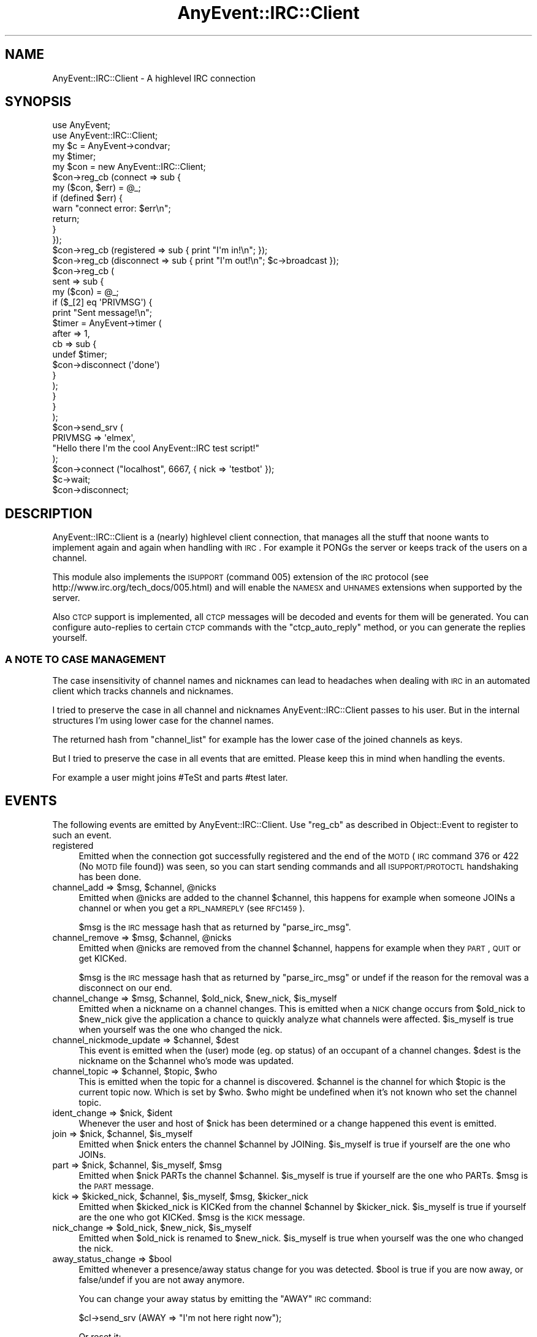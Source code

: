 .\" Automatically generated by Pod::Man 2.23 (Pod::Simple 3.14)
.\"
.\" Standard preamble:
.\" ========================================================================
.de Sp \" Vertical space (when we can't use .PP)
.if t .sp .5v
.if n .sp
..
.de Vb \" Begin verbatim text
.ft CW
.nf
.ne \\$1
..
.de Ve \" End verbatim text
.ft R
.fi
..
.\" Set up some character translations and predefined strings.  \*(-- will
.\" give an unbreakable dash, \*(PI will give pi, \*(L" will give a left
.\" double quote, and \*(R" will give a right double quote.  \*(C+ will
.\" give a nicer C++.  Capital omega is used to do unbreakable dashes and
.\" therefore won't be available.  \*(C` and \*(C' expand to `' in nroff,
.\" nothing in troff, for use with C<>.
.tr \(*W-
.ds C+ C\v'-.1v'\h'-1p'\s-2+\h'-1p'+\s0\v'.1v'\h'-1p'
.ie n \{\
.    ds -- \(*W-
.    ds PI pi
.    if (\n(.H=4u)&(1m=24u) .ds -- \(*W\h'-12u'\(*W\h'-12u'-\" diablo 10 pitch
.    if (\n(.H=4u)&(1m=20u) .ds -- \(*W\h'-12u'\(*W\h'-8u'-\"  diablo 12 pitch
.    ds L" ""
.    ds R" ""
.    ds C` ""
.    ds C' ""
'br\}
.el\{\
.    ds -- \|\(em\|
.    ds PI \(*p
.    ds L" ``
.    ds R" ''
'br\}
.\"
.\" Escape single quotes in literal strings from groff's Unicode transform.
.ie \n(.g .ds Aq \(aq
.el       .ds Aq '
.\"
.\" If the F register is turned on, we'll generate index entries on stderr for
.\" titles (.TH), headers (.SH), subsections (.SS), items (.Ip), and index
.\" entries marked with X<> in POD.  Of course, you'll have to process the
.\" output yourself in some meaningful fashion.
.ie \nF \{\
.    de IX
.    tm Index:\\$1\t\\n%\t"\\$2"
..
.    nr % 0
.    rr F
.\}
.el \{\
.    de IX
..
.\}
.\"
.\" Accent mark definitions (@(#)ms.acc 1.5 88/02/08 SMI; from UCB 4.2).
.\" Fear.  Run.  Save yourself.  No user-serviceable parts.
.    \" fudge factors for nroff and troff
.if n \{\
.    ds #H 0
.    ds #V .8m
.    ds #F .3m
.    ds #[ \f1
.    ds #] \fP
.\}
.if t \{\
.    ds #H ((1u-(\\\\n(.fu%2u))*.13m)
.    ds #V .6m
.    ds #F 0
.    ds #[ \&
.    ds #] \&
.\}
.    \" simple accents for nroff and troff
.if n \{\
.    ds ' \&
.    ds ` \&
.    ds ^ \&
.    ds , \&
.    ds ~ ~
.    ds /
.\}
.if t \{\
.    ds ' \\k:\h'-(\\n(.wu*8/10-\*(#H)'\'\h"|\\n:u"
.    ds ` \\k:\h'-(\\n(.wu*8/10-\*(#H)'\`\h'|\\n:u'
.    ds ^ \\k:\h'-(\\n(.wu*10/11-\*(#H)'^\h'|\\n:u'
.    ds , \\k:\h'-(\\n(.wu*8/10)',\h'|\\n:u'
.    ds ~ \\k:\h'-(\\n(.wu-\*(#H-.1m)'~\h'|\\n:u'
.    ds / \\k:\h'-(\\n(.wu*8/10-\*(#H)'\z\(sl\h'|\\n:u'
.\}
.    \" troff and (daisy-wheel) nroff accents
.ds : \\k:\h'-(\\n(.wu*8/10-\*(#H+.1m+\*(#F)'\v'-\*(#V'\z.\h'.2m+\*(#F'.\h'|\\n:u'\v'\*(#V'
.ds 8 \h'\*(#H'\(*b\h'-\*(#H'
.ds o \\k:\h'-(\\n(.wu+\w'\(de'u-\*(#H)/2u'\v'-.3n'\*(#[\z\(de\v'.3n'\h'|\\n:u'\*(#]
.ds d- \h'\*(#H'\(pd\h'-\w'~'u'\v'-.25m'\f2\(hy\fP\v'.25m'\h'-\*(#H'
.ds D- D\\k:\h'-\w'D'u'\v'-.11m'\z\(hy\v'.11m'\h'|\\n:u'
.ds th \*(#[\v'.3m'\s+1I\s-1\v'-.3m'\h'-(\w'I'u*2/3)'\s-1o\s+1\*(#]
.ds Th \*(#[\s+2I\s-2\h'-\w'I'u*3/5'\v'-.3m'o\v'.3m'\*(#]
.ds ae a\h'-(\w'a'u*4/10)'e
.ds Ae A\h'-(\w'A'u*4/10)'E
.    \" corrections for vroff
.if v .ds ~ \\k:\h'-(\\n(.wu*9/10-\*(#H)'\s-2\u~\d\s+2\h'|\\n:u'
.if v .ds ^ \\k:\h'-(\\n(.wu*10/11-\*(#H)'\v'-.4m'^\v'.4m'\h'|\\n:u'
.    \" for low resolution devices (crt and lpr)
.if \n(.H>23 .if \n(.V>19 \
\{\
.    ds : e
.    ds 8 ss
.    ds o a
.    ds d- d\h'-1'\(ga
.    ds D- D\h'-1'\(hy
.    ds th \o'bp'
.    ds Th \o'LP'
.    ds ae ae
.    ds Ae AE
.\}
.rm #[ #] #H #V #F C
.\" ========================================================================
.\"
.IX Title "AnyEvent::IRC::Client 3"
.TH AnyEvent::IRC::Client 3 "2011-02-28" "perl v5.12.4" "User Contributed Perl Documentation"
.\" For nroff, turn off justification.  Always turn off hyphenation; it makes
.\" way too many mistakes in technical documents.
.if n .ad l
.nh
.SH "NAME"
AnyEvent::IRC::Client \- A highlevel IRC connection
.SH "SYNOPSIS"
.IX Header "SYNOPSIS"
.Vb 2
\&   use AnyEvent;
\&   use AnyEvent::IRC::Client;
\&
\&   my $c = AnyEvent\->condvar;
\&
\&   my $timer;
\&   my $con = new AnyEvent::IRC::Client;
\&
\&   $con\->reg_cb (connect => sub {
\&      my ($con, $err) = @_;
\&      if (defined $err) {
\&         warn "connect error: $err\en";
\&         return;
\&      }
\&   });
\&   $con\->reg_cb (registered => sub { print "I\*(Aqm in!\en"; });
\&   $con\->reg_cb (disconnect => sub { print "I\*(Aqm out!\en"; $c\->broadcast });
\&   $con\->reg_cb (
\&      sent => sub {
\&         my ($con) = @_;
\&
\&         if ($_[2] eq \*(AqPRIVMSG\*(Aq) {
\&            print "Sent message!\en";
\&
\&            $timer = AnyEvent\->timer (
\&               after => 1,
\&               cb => sub {
\&                  undef $timer;
\&                  $con\->disconnect (\*(Aqdone\*(Aq)
\&               }
\&            );
\&         }
\&      }
\&   );
\&
\&   $con\->send_srv (
\&      PRIVMSG => \*(Aqelmex\*(Aq,
\&      "Hello there I\*(Aqm the cool AnyEvent::IRC test script!"
\&   );
\&
\&   $con\->connect ("localhost", 6667, { nick => \*(Aqtestbot\*(Aq });
\&   $c\->wait;
\&   $con\->disconnect;
.Ve
.SH "DESCRIPTION"
.IX Header "DESCRIPTION"
AnyEvent::IRC::Client is a (nearly) highlevel client connection,
that manages all the stuff that noone wants to implement again and again
when handling with \s-1IRC\s0. For example it PONGs the server or keeps track
of the users on a channel.
.PP
This module also implements the \s-1ISUPPORT\s0 (command 005) extension of the \s-1IRC\s0 protocol
(see http://www.irc.org/tech_docs/005.html) and will enable the \s-1NAMESX\s0 and \s-1UHNAMES\s0
extensions when supported by the server.
.PP
Also \s-1CTCP\s0 support is implemented, all \s-1CTCP\s0 messages will be decoded and events
for them will be generated. You can configure auto-replies to certain \s-1CTCP\s0 commands
with the \f(CW\*(C`ctcp_auto_reply\*(C'\fR method, or you can generate the replies yourself.
.SS "A \s-1NOTE\s0 \s-1TO\s0 \s-1CASE\s0 \s-1MANAGEMENT\s0"
.IX Subsection "A NOTE TO CASE MANAGEMENT"
The case insensitivity of channel names and nicknames can lead to headaches
when dealing with \s-1IRC\s0 in an automated client which tracks channels and nicknames.
.PP
I tried to preserve the case in all channel and nicknames
AnyEvent::IRC::Client passes to his user. But in the internal
structures I'm using lower case for the channel names.
.PP
The returned hash from \f(CW\*(C`channel_list\*(C'\fR for example has the lower case of the
joined channels as keys.
.PP
But I tried to preserve the case in all events that are emitted.
Please keep this in mind when handling the events.
.PP
For example a user might joins #TeSt and parts #test later.
.SH "EVENTS"
.IX Header "EVENTS"
The following events are emitted by AnyEvent::IRC::Client.
Use \f(CW\*(C`reg_cb\*(C'\fR as described in Object::Event to register to such an event.
.IP "registered" 4
.IX Item "registered"
Emitted when the connection got successfully registered and the end of the \s-1MOTD\s0
(\s-1IRC\s0 command 376 or 422 (No \s-1MOTD\s0 file found)) was seen, so you can start sending
commands and all \s-1ISUPPORT/PROTOCTL\s0 handshaking has been done.
.ie n .IP "channel_add => $msg, $channel, @nicks" 4
.el .IP "channel_add => \f(CW$msg\fR, \f(CW$channel\fR, \f(CW@nicks\fR" 4
.IX Item "channel_add => $msg, $channel, @nicks"
Emitted when \f(CW@nicks\fR are added to the channel \f(CW$channel\fR,
this happens for example when someone JOINs a channel or when you
get a \s-1RPL_NAMREPLY\s0 (see \s-1RFC1459\s0).
.Sp
\&\f(CW$msg\fR is the \s-1IRC\s0 message hash that as returned by \f(CW\*(C`parse_irc_msg\*(C'\fR.
.ie n .IP "channel_remove => $msg, $channel, @nicks" 4
.el .IP "channel_remove => \f(CW$msg\fR, \f(CW$channel\fR, \f(CW@nicks\fR" 4
.IX Item "channel_remove => $msg, $channel, @nicks"
Emitted when \f(CW@nicks\fR are removed from the channel \f(CW$channel\fR,
happens for example when they \s-1PART\s0, \s-1QUIT\s0 or get KICKed.
.Sp
\&\f(CW$msg\fR is the \s-1IRC\s0 message hash that as returned by \f(CW\*(C`parse_irc_msg\*(C'\fR
or undef if the reason for the removal was a disconnect on our end.
.ie n .IP "channel_change => $msg, $channel, $old_nick, $new_nick, $is_myself" 4
.el .IP "channel_change => \f(CW$msg\fR, \f(CW$channel\fR, \f(CW$old_nick\fR, \f(CW$new_nick\fR, \f(CW$is_myself\fR" 4
.IX Item "channel_change => $msg, $channel, $old_nick, $new_nick, $is_myself"
Emitted when a nickname on a channel changes. This is emitted when a \s-1NICK\s0
change occurs from \f(CW$old_nick\fR to \f(CW$new_nick\fR give the application a chance
to quickly analyze what channels were affected.  \f(CW$is_myself\fR is true when
yourself was the one who changed the nick.
.ie n .IP "channel_nickmode_update => $channel, $dest" 4
.el .IP "channel_nickmode_update => \f(CW$channel\fR, \f(CW$dest\fR" 4
.IX Item "channel_nickmode_update => $channel, $dest"
This event is emitted when the (user) mode (eg. op status) of an occupant of
a channel changes. \f(CW$dest\fR is the nickname on the \f(CW$channel\fR who's mode was
updated.
.ie n .IP "channel_topic => $channel, $topic, $who" 4
.el .IP "channel_topic => \f(CW$channel\fR, \f(CW$topic\fR, \f(CW$who\fR" 4
.IX Item "channel_topic => $channel, $topic, $who"
This is emitted when the topic for a channel is discovered. \f(CW$channel\fR
is the channel for which \f(CW$topic\fR is the current topic now.
Which is set by \f(CW$who\fR. \f(CW$who\fR might be undefined when it's not known
who set the channel topic.
.ie n .IP "ident_change => $nick, $ident" 4
.el .IP "ident_change => \f(CW$nick\fR, \f(CW$ident\fR" 4
.IX Item "ident_change => $nick, $ident"
Whenever the user and host of \f(CW$nick\fR has been determined or a change
happened this event is emitted.
.ie n .IP "join => $nick, $channel, $is_myself" 4
.el .IP "join => \f(CW$nick\fR, \f(CW$channel\fR, \f(CW$is_myself\fR" 4
.IX Item "join => $nick, $channel, $is_myself"
Emitted when \f(CW$nick\fR enters the channel \f(CW$channel\fR by JOINing.
\&\f(CW$is_myself\fR is true if yourself are the one who JOINs.
.ie n .IP "part => $nick, $channel, $is_myself, $msg" 4
.el .IP "part => \f(CW$nick\fR, \f(CW$channel\fR, \f(CW$is_myself\fR, \f(CW$msg\fR" 4
.IX Item "part => $nick, $channel, $is_myself, $msg"
Emitted when \f(CW$nick\fR PARTs the channel \f(CW$channel\fR.
\&\f(CW$is_myself\fR is true if yourself are the one who PARTs.
\&\f(CW$msg\fR is the \s-1PART\s0 message.
.ie n .IP "kick => $kicked_nick, $channel, $is_myself, $msg, $kicker_nick" 4
.el .IP "kick => \f(CW$kicked_nick\fR, \f(CW$channel\fR, \f(CW$is_myself\fR, \f(CW$msg\fR, \f(CW$kicker_nick\fR" 4
.IX Item "kick => $kicked_nick, $channel, $is_myself, $msg, $kicker_nick"
Emitted when \f(CW$kicked_nick\fR is KICKed from the channel \f(CW$channel\fR by
\&\f(CW$kicker_nick\fR.  \f(CW$is_myself\fR is true if yourself are the one who got KICKed.
\&\f(CW$msg\fR is the \s-1KICK\s0 message.
.ie n .IP "nick_change => $old_nick, $new_nick, $is_myself" 4
.el .IP "nick_change => \f(CW$old_nick\fR, \f(CW$new_nick\fR, \f(CW$is_myself\fR" 4
.IX Item "nick_change => $old_nick, $new_nick, $is_myself"
Emitted when \f(CW$old_nick\fR is renamed to \f(CW$new_nick\fR.
\&\f(CW$is_myself\fR is true when yourself was the one who changed the nick.
.ie n .IP "away_status_change => $bool" 4
.el .IP "away_status_change => \f(CW$bool\fR" 4
.IX Item "away_status_change => $bool"
Emitted whenever a presence/away status change for you was detected.
\&\f(CW$bool\fR is true if you are now away, or false/undef if you are not
away anymore.
.Sp
You can change your away status by emitting the \f(CW\*(C`AWAY\*(C'\fR \s-1IRC\s0 command:
.Sp
.Vb 1
\&   $cl\->send_srv (AWAY => "I\*(Aqm not here right now");
.Ve
.Sp
Or reset it:
.Sp
.Vb 1
\&   $cl\->send_srv (\*(AqAWAY\*(Aq);
.Ve
.ie n .IP "ctcp => $src, $target, $tag, $msg, $type" 4
.el .IP "ctcp => \f(CW$src\fR, \f(CW$target\fR, \f(CW$tag\fR, \f(CW$msg\fR, \f(CW$type\fR" 4
.IX Item "ctcp => $src, $target, $tag, $msg, $type"
Emitted when a \s-1CTCP\s0 message was found in either a \s-1NOTICE\s0 or \s-1PRIVMSG\s0
message. \f(CW$tag\fR is the \s-1CTCP\s0 message tag. (eg. \*(L"\s-1PING\s0\*(R", \*(L"\s-1VERSION\s0\*(R", ...).
\&\f(CW$msg\fR is the \s-1CTCP\s0 message and \f(CW$type\fR is either \*(L"\s-1NOTICE\s0\*(R" or \*(L"\s-1PRIVMSG\s0\*(R".
.Sp
\&\f(CW$src\fR is the source nick the message came from.
\&\f(CW$target\fR is the target nickname (yours) or the channel the ctcp was sent
on.
.ie n .IP """ctcp_$tag"", => $src, $target, $msg, $type" 4
.el .IP "``ctcp_$tag'', => \f(CW$src\fR, \f(CW$target\fR, \f(CW$msg\fR, \f(CW$type\fR" 4
.IX Item "ctcp_$tag, => $src, $target, $msg, $type"
Emitted when a \s-1CTCP\s0 message was found in either a \s-1NOTICE\s0 or \s-1PRIVMSG\s0
message. \f(CW$tag\fR is the \s-1CTCP\s0 message tag (in lower case). (eg. \*(L"ping\*(R", \*(L"version\*(R", ...).
\&\f(CW$msg\fR is the \s-1CTCP\s0 message and \f(CW$type\fR is either \*(L"\s-1NOTICE\s0\*(R" or \*(L"\s-1PRIVMSG\s0\*(R".
.Sp
\&\f(CW$src\fR is the source nick the message came from.
\&\f(CW$target\fR is the target nickname (yours) or the channel the ctcp was sent
on.
.ie n .IP "dcc_ready => $id, $dest, $type, $local_ip, $local_port" 4
.el .IP "dcc_ready => \f(CW$id\fR, \f(CW$dest\fR, \f(CW$type\fR, \f(CW$local_ip\fR, \f(CW$local_port\fR" 4
.IX Item "dcc_ready => $id, $dest, $type, $local_ip, $local_port"
Whenever a locally initiated \s-1DCC\s0 request is made this event is emitted
after the listening socket has been setup.
.Sp
\&\f(CW$id\fR is the \s-1DCC\s0 connection \s-1ID\s0.
.Sp
\&\f(CW$dest\fR and \f(CW$type\fR are the destination and type of the \s-1DCC\s0 request.
.Sp
\&\f(CW$local_ip\fR is the \f(CW$local_ip\fR argument passed to \f(CW\*(C`start_dcc\*(C'\fR or
the \s-1IP\s0 the socket is bound to.
.Sp
\&\f(CW$local_port\fR is the \s-1TCP\s0 port is the socket is listening on.
.ie n .IP "dcc_request => $id, $src, $type, $arg, $addr, $port" 4
.el .IP "dcc_request => \f(CW$id\fR, \f(CW$src\fR, \f(CW$type\fR, \f(CW$arg\fR, \f(CW$addr\fR, \f(CW$port\fR" 4
.IX Item "dcc_request => $id, $src, $type, $arg, $addr, $port"
Whenever we receive a \s-1DCC\s0 offer from someone else this event is emitted.
\&\f(CW$id\fR is the \s-1DCC\s0 connection \s-1ID\s0, \f(CW$src\fR is his nickname, \f(CW$type\fR is the \s-1DCC\s0
type in lower cases (eg. 'chat').  \f(CW$arg\fR is the \s-1DCC\s0 type argument. \f(CW$addr\fR
is the \s-1IP\s0 address we can reach him at in \s-1ASCII\s0 encoded human readable form (eg.
something like \*(L"127.0.0.1\*(R").  And \f(CW$port\fR is the \s-1TCP\s0 port we have to connect
to.
.Sp
To answer to his request you can just call \f(CW\*(C`dcc_accept\*(C'\fR with the \f(CW$id\fR.
.ie n .IP "dcc_accepted => $id, $type, $hdl" 4
.el .IP "dcc_accepted => \f(CW$id\fR, \f(CW$type\fR, \f(CW$hdl\fR" 4
.IX Item "dcc_accepted => $id, $type, $hdl"
When the locally listening \s-1DCC\s0 socket has received a connection this event is emitted.
.Sp
\&\f(CW$id\fR and \f(CW$type\fR are the \s-1DCC\s0 connection \s-1ID\s0 and type of the \s-1DCC\s0 request.
.Sp
\&\f(CW$hdl\fR is a pre-configured AnyEvent::Handle object, which you only
need to care about in case you want to implement your own \s-1DCC\s0 protocol.
(This event has the on_error and on_eof events pre-configured to cleanup
the data structures in this connection).
.ie n .IP "dcc_connected => $id, $type, $hdl" 4
.el .IP "dcc_connected => \f(CW$id\fR, \f(CW$type\fR, \f(CW$hdl\fR" 4
.IX Item "dcc_connected => $id, $type, $hdl"
Whenever we accepted a \s-1DCC\s0 offer and connected by using \f(CW\*(C`dcc_accept\*(C'\fR this
event is emitted. \f(CW$id\fR is the \s-1DCC\s0 connection \s-1ID\s0.  \f(CW$type\fR is the dcc type in
lower case. \f(CW$hdl\fR is the AnyEvent::Handle object of the connection (see
also \f(CW\*(C`dcc_accepted\*(C'\fR above).
.ie n .IP "dcc_close => $id, $type, $reason" 4
.el .IP "dcc_close => \f(CW$id\fR, \f(CW$type\fR, \f(CW$reason\fR" 4
.IX Item "dcc_close => $id, $type, $reason"
This event is emitted whenever a \s-1DCC\s0 connection is terminated.
.Sp
\&\f(CW$id\fR and \f(CW$type\fR are the \s-1DCC\s0 connection \s-1ID\s0 and type of the \s-1DCC\s0 request.
.Sp
\&\f(CW$reason\fR is a human readable string indicating the reason for the end of
the \s-1DCC\s0 request.
.ie n .IP "dcc_chat_msg => $id, $msg" 4
.el .IP "dcc_chat_msg => \f(CW$id\fR, \f(CW$msg\fR" 4
.IX Item "dcc_chat_msg => $id, $msg"
This event is emitted for a \s-1DCC\s0 \s-1CHAT\s0 message. \f(CW$id\fR is the \s-1DCC\s0 connection
\&\s-1ID\s0 we received the message on. And \f(CW$msg\fR is the message he sent us.
.ie n .IP "quit => $nick, $msg" 4
.el .IP "quit => \f(CW$nick\fR, \f(CW$msg\fR" 4
.IX Item "quit => $nick, $msg"
Emitted when the nickname \f(CW$nick\fR QUITs with the message \f(CW$msg\fR.
.ie n .IP "publicmsg => $channel, $ircmsg" 4
.el .IP "publicmsg => \f(CW$channel\fR, \f(CW$ircmsg\fR" 4
.IX Item "publicmsg => $channel, $ircmsg"
Emitted for \s-1NOTICE\s0 and \s-1PRIVMSG\s0 where the target \f(CW$channel\fR is a channel.
\&\f(CW$ircmsg\fR is the original \s-1IRC\s0 message hash like it is returned by \f(CW\*(C`parse_irc_msg\*(C'\fR.
.Sp
The last parameter of the \f(CW$ircmsg\fR will have all \s-1CTCP\s0 messages stripped off.
.ie n .IP "privatemsg => $nick, $ircmsg" 4
.el .IP "privatemsg => \f(CW$nick\fR, \f(CW$ircmsg\fR" 4
.IX Item "privatemsg => $nick, $ircmsg"
Emitted for \s-1NOTICE\s0 and \s-1PRIVMSG\s0 where the target \f(CW$nick\fR (most of the time you) is a nick.
\&\f(CW$ircmsg\fR is the original \s-1IRC\s0 message hash like it is returned by \f(CW\*(C`parse_irc_msg\*(C'\fR.
.Sp
The last parameter of the \f(CW$ircmsg\fR will have all \s-1CTCP\s0 messages stripped off.
.ie n .IP "error => $code, $message, $ircmsg" 4
.el .IP "error => \f(CW$code\fR, \f(CW$message\fR, \f(CW$ircmsg\fR" 4
.IX Item "error => $code, $message, $ircmsg"
Emitted when any error occurs. \f(CW$code\fR is the 3 digit error id string from \s-1RFC\s0
1459 or the string '\s-1ERROR\s0'. \f(CW$message\fR is a description of the error.
\&\f(CW$ircmsg\fR is the complete error irc message.
.Sp
You may use AnyEvent::IRC::Util::rfc_code_to_name to convert \f(CW$code\fR to the error
name from the \s-1RFC\s0 2812. eg.:
.Sp
.Vb 1
\&   rfc_code_to_name (\*(Aq471\*(Aq) => \*(AqERR_CHANNELISFULL\*(Aq
.Ve
.Sp
\&\s-1NOTE:\s0 This event is also emitted when a '\s-1ERROR\s0' message is received.
.ie n .IP "debug_send => $command, @params" 4
.el .IP "debug_send => \f(CW$command\fR, \f(CW@params\fR" 4
.IX Item "debug_send => $command, @params"
Is emitted everytime some command is sent.
.ie n .IP "debug_recv => $ircmsg" 4
.el .IP "debug_recv => \f(CW$ircmsg\fR" 4
.IX Item "debug_recv => $ircmsg"
Is emitted everytime some command was received.
.SH "METHODS"
.IX Header "METHODS"
.ie n .IP "$cl = AnyEvent::IRC::Client\->new (%args)" 4
.el .IP "\f(CW$cl\fR = AnyEvent::IRC::Client\->new (%args)" 4
.IX Item "$cl = AnyEvent::IRC::Client->new (%args)"
This is the constructor of a AnyEvent::IRC::Client object,
which stands logically for a client connected to \s-1ONE\s0 \s-1IRC\s0 server.
You can reuse it and call \f(CW\*(C`connect\*(C'\fR once it disconnected.
.Sp
\&\fB\s-1NOTE:\s0\fR You are free to use the hash member \f(CW\*(C`heap\*(C'\fR to store any associated
data with this object. For example retry timers or anything else.
.Sp
\&\f(CW%args\fR may contain these options:
.RS 4
.ie n .IP "send_initial_whois => $bool" 4
.el .IP "send_initial_whois => \f(CW$bool\fR" 4
.IX Item "send_initial_whois => $bool"
If this option is enabled an initial \f(CW\*(C`WHOIS\*(C'\fR command is sent to your own
\&\s-1NICKNAME\s0 to determine your own \fIident\fR. See also the method \f(CW\*(C`nick_ident\*(C'\fR.
This is necessary to ensure that the information about your own nickname
is available as early as possible for the \f(CW\*(C`send_long_message\*(C'\fR method.
.Sp
\&\f(CW$bool\fR is \f(CW\*(C`false\*(C'\fR by default.
.RE
.RS 4
.RE
.ie n .IP "$cl\->connect ($host, $port)" 4
.el .IP "\f(CW$cl\fR\->connect ($host, \f(CW$port\fR)" 4
.IX Item "$cl->connect ($host, $port)"
.PD 0
.ie n .IP "$cl\->connect ($host, $port, $info)" 4
.el .IP "\f(CW$cl\fR\->connect ($host, \f(CW$port\fR, \f(CW$info\fR)" 4
.IX Item "$cl->connect ($host, $port, $info)"
.PD
This method does the same as the \f(CW\*(C`connect\*(C'\fR method of AnyEvent::Connection,
but if the \f(CW$info\fR parameter is passed it will automatically register with the
\&\s-1IRC\s0 server upon connect for you, and you won't have to call the \f(CW\*(C`register\*(C'\fR
method yourself.
.Sp
The keys of the hash reference you can pass in \f(CW$info\fR are:
.Sp
.Vb 5
\&   nick      \- the nickname you want to register as
\&   user      \- your username
\&   real      \- your realname
\&   password  \- the server password
\&   timeout   \- the TCP connect timeout
.Ve
.Sp
All keys, except \f(CW\*(C`nick\*(C'\fR are optional.
.ie n .IP "$cl\->register ($nick, $user, $real, $server_pass)" 4
.el .IP "\f(CW$cl\fR\->register ($nick, \f(CW$user\fR, \f(CW$real\fR, \f(CW$server_pass\fR)" 4
.IX Item "$cl->register ($nick, $user, $real, $server_pass)"
Sends the \s-1IRC\s0 registration commands \s-1NICK\s0 and \s-1USER\s0.
If \f(CW$server_pass\fR is passed also a \s-1PASS\s0 command is generated.
.Sp
\&\s-1NOTE:\s0 If you passed the nick, user, etc. already to the \f(CW\*(C`connect\*(C'\fR method
you won't need to call this method, as AnyEvent::IRC::Client will do that
for you.
.ie n .IP "$cl\->set_nick_change_cb ($callback)" 4
.el .IP "\f(CW$cl\fR\->set_nick_change_cb ($callback)" 4
.IX Item "$cl->set_nick_change_cb ($callback)"
This method lets you modify the nickname renaming mechanism when registering
the connection. \f(CW$callback\fR is called with the current nickname as first
argument when a \s-1ERR_NICKNAMEINUSE\s0 or \s-1ERR_UNAVAILRESOURCE\s0 error occurs on login.
The return value of \f(CW$callback\fR will then be used to change the nickname.
.Sp
If \f(CW$callback\fR is not defined the default nick change callback will be used
again.
.Sp
The default callback appends '_' to the end of the nickname supplied in the
\&\f(CW\*(C`register\*(C'\fR routine.
.Sp
If the callback returns the same nickname that was given it the connection
will be terminated.
.ie n .IP "$cl\->nick ()" 4
.el .IP "\f(CW$cl\fR\->nick ()" 4
.IX Item "$cl->nick ()"
Returns the current nickname, under which this connection
is registered at the \s-1IRC\s0 server. It might be different from the
one that was passed to \f(CW\*(C`register\*(C'\fR as a nick-collision might happened
on login.
.ie n .IP "$cl\->is_my_nick ($string)" 4
.el .IP "\f(CW$cl\fR\->is_my_nick ($string)" 4
.IX Item "$cl->is_my_nick ($string)"
This returns true if \f(CW$string\fR is the nick of ourself.
.ie n .IP "$cl\->registered ()" 4
.el .IP "\f(CW$cl\fR\->registered ()" 4
.IX Item "$cl->registered ()"
Returns a true value when the connection has been registered successful and
you can send commands.
.ie n .IP "$cl\->channel_list ()" 4
.el .IP "\f(CW$cl\fR\->channel_list ()" 4
.IX Item "$cl->channel_list ()"
.PD 0
.ie n .IP "$cl\->channel_list ($channel)" 4
.el .IP "\f(CW$cl\fR\->channel_list ($channel)" 4
.IX Item "$cl->channel_list ($channel)"
.PD
Without \f(CW$channel\fR parameter: This returns a hash reference. The keys are the
currently joined channels in lower case.  The values are hash references which
contain the joined nicks as key (\s-1NOT\s0 in lower case!) and the nick modes as
values (as returned from \f(CW\*(C`nick_modes ()\*(C'\fR).
.Sp
If the \f(CW$channel\fR parameter is given it returns the hash reference of the channel
occupants or undef if the channel does not exist.
.ie n .IP "$cl\->nick_modes ($channel, $nick)" 4
.el .IP "\f(CW$cl\fR\->nick_modes ($channel, \f(CW$nick\fR)" 4
.IX Item "$cl->nick_modes ($channel, $nick)"
This returns the mode map of the \f(CW$nick\fR on \f(CW$channel\fR.
Returns undef if the channel isn't joined or the user is not on it.
Returns a hash reference with the modes the user has as keys and 1's as values.
.ie n .IP "$cl\->send_msg (...)" 4
.el .IP "\f(CW$cl\fR\->send_msg (...)" 4
.IX Item "$cl->send_msg (...)"
See also AnyEvent::IRC::Connection.
.ie n .IP "$cl\->send_srv ($command, @params)" 4
.el .IP "\f(CW$cl\fR\->send_srv ($command, \f(CW@params\fR)" 4
.IX Item "$cl->send_srv ($command, @params)"
This function sends an \s-1IRC\s0 message that is constructed by \f(CW\*(C`mk_msg (undef,
$command, @params)\*(C'\fR (see AnyEvent::IRC::Util). If the \f(CW\*(C`registered\*(C'\fR event
has \s-1NOT\s0 yet been emitted the messages are queued until that event is emitted,
and then sent to the server.
.Sp
\&\fB\s-1NOTE:\s0\fR If you stop the registered event (with \f(CW\*(C`stop_event\*(C'\fR, see Object::Event)
in a callback registered to the \f(CW\*(C`before_registered\*(C'\fR event, the \f(CW\*(C`send_srv\*(C'\fR queue
will \fB\s-1NOT\s0\fR be flushed and \fB\s-1NOT\s0\fR sent to the server!
.Sp
This allows you to simply write this:
.Sp
.Vb 3
\&   my $cl = AnyEvent::IRC::Client\->new;
\&   $cl\->connect (\*(Aqirc.freenode.net\*(Aq, 6667, { nick => \*(Aqtestbot\*(Aq });
\&   $cl\->send_srv (PRIVMSG => \*(Aqelmex\*(Aq, \*(AqHi there!\*(Aq);
.Ve
.Sp
Instead of:
.Sp
.Vb 7
\&   my $cl = AnyEvent::IRC::Client\->new;
\&   $cl\->reg_cb (
\&      registered => sub {
\&         $cl\->send_msg (PRIVMSG => \*(Aqelmex\*(Aq, \*(AqHi there!\*(Aq);
\&      }
\&   );
\&   $cl\->connect (\*(Aqirc.freenode.net\*(Aq, 6667, { nick => \*(Aqtestbot\*(Aq });
.Ve
.ie n .IP "$cl\->clear_srv_queue ()" 4
.el .IP "\f(CW$cl\fR\->clear_srv_queue ()" 4
.IX Item "$cl->clear_srv_queue ()"
Clears the server send queue.
.ie n .IP "$cl\->send_chan ($channel, $command, @params)" 4
.el .IP "\f(CW$cl\fR\->send_chan ($channel, \f(CW$command\fR, \f(CW@params\fR)" 4
.IX Item "$cl->send_chan ($channel, $command, @params)"
This function sends a message (constructed by \f(CW\*(C`mk_msg (undef, $command,
@params)\*(C'\fR to the server, like \f(CW\*(C`send_srv\*(C'\fR only that it will queue
the messages if it hasn't joined the channel \f(CW$channel\fR yet. The queued
messages will be send once the connection successfully JOINed the \f(CW$channel\fR.
.Sp
\&\f(CW$channel\fR will be lowercased so that any case that comes from the server matches.
(Yes, \s-1IRC\s0 handles upper and lower case as equal :\-(
.Sp
Be careful with this, there are chances you might not join the channel you
wanted to join. You may wanted to join #bla and the server redirects that
and sends you that you joined #blubb. You may use \f(CW\*(C`clear_chan_queue\*(C'\fR to
remove the queue after some timeout after joining, so that you don't end up
with a memory leak.
.ie n .IP "$cl\->clear_chan_queue ($channel)" 4
.el .IP "\f(CW$cl\fR\->clear_chan_queue ($channel)" 4
.IX Item "$cl->clear_chan_queue ($channel)"
Clears the channel queue of the channel \f(CW$channel\fR.
.ie n .IP "my (@lines) = $cl\->send_long_message ($encoding, $overhead, $cmd, @params, $msg)" 4
.el .IP "my (@lines) = \f(CW$cl\fR\->send_long_message ($encoding, \f(CW$overhead\fR, \f(CW$cmd\fR, \f(CW@params\fR, \f(CW$msg\fR)" 4
.IX Item "my (@lines) = $cl->send_long_message ($encoding, $overhead, $cmd, @params, $msg)"
As \s-1IRC\s0 only allows 512 byte blocks of messages and sometimes
your messages might get longer, you have a problem. This method
will solve your problem:
.Sp
This method can be used to split up long messages into multiple
commands.
.Sp
\&\f(CW$cmd\fR and \f(CW@params\fR are the \s-1IRC\s0 command and it's first parameters,
except the last one: the \f(CW$msg\fR. \f(CW$msg\fR can be a Unicode string,
which will be encoded in \f(CW$encoding\fR before sending.
.Sp
If you want to send a \s-1CTCP\s0 message you can encode it in the \f(CW$cmd\fR by
appending the \s-1CTCP\s0 command with a \f(CW"\e001"\fR. For example if you want to
send a \s-1CTCP\s0 \s-1ACTION\s0 you have to give this \f(CW$cmd\fR:
.Sp
.Vb 1
\&   $cl\->send_long_message (undef, 0, "PRIVMSG\e001ACTION", "#test", "rofls");
.Ve
.Sp
\&\f(CW$encoding\fR can be undef if you don't need any recoding of \f(CW$msg\fR.
But in case you want to send Unicode it is necessary to determine where
to split a message exactly, to not break the encoding.
.Sp
Please also note that the \f(CW\*(C`nick_ident\*(C'\fR for your own nick is necessary to
compute this. To ensure best performance as possible use the
\&\f(CW\*(C`send_initial_whois\*(C'\fR option if you want to use this method.
.Sp
But note that this method might not work 100% correct and you might still get
at least partially chopped off lines if you use \f(CW\*(C`send_long_message\*(C'\fR before the
\&\f(CW\*(C`WHOIS\*(C'\fR reply to \f(CW\*(C`send_initial_whois\*(C'\fR arrived.
.Sp
To be on the safest side you might want to wait until that initial \f(CW\*(C`WHOIS\*(C'\fR
reply arrived.
.Sp
The return value of this method is the list of the actually sent lines (but
without encoding applied).
.ie n .IP "$cl\->enable_ping ($interval, $cb)" 4
.el .IP "\f(CW$cl\fR\->enable_ping ($interval, \f(CW$cb\fR)" 4
.IX Item "$cl->enable_ping ($interval, $cb)"
This method enables a periodical ping to the server with an interval of
\&\f(CW$interval\fR seconds. If no \s-1PONG\s0 was received from the server until the next
interval the connection will be terminated or the callback in \f(CW$cb\fR will be called.
.Sp
(\f(CW$cb\fR will have the connection object as it's first argument.)
.Sp
Make sure you call this method after the connection has been established.
(eg. in the callback for the \f(CW\*(C`registered\*(C'\fR event).
.ie n .IP "$cl\->lower_case ($str)" 4
.el .IP "\f(CW$cl\fR\->lower_case ($str)" 4
.IX Item "$cl->lower_case ($str)"
Converts the given string to lowercase according to \s-1CASEMAPPING\s0 setting given by
the \s-1IRC\s0 server. If none was sent, the default \- rfc1459 \- will be used.
.ie n .IP "$cl\->eq_str ($str1, $str2)" 4
.el .IP "\f(CW$cl\fR\->eq_str ($str1, \f(CW$str2\fR)" 4
.IX Item "$cl->eq_str ($str1, $str2)"
This function compares two strings, whether they are describing the same
\&\s-1IRC\s0 entity. They are lower cased by the networks case rules and compared then.
.ie n .IP "$cl\->isupport ()" 4
.el .IP "\f(CW$cl\fR\->isupport ()" 4
.IX Item "$cl->isupport ()"
.PD 0
.ie n .IP "$cl\->isupport ($key)" 4
.el .IP "\f(CW$cl\fR\->isupport ($key)" 4
.IX Item "$cl->isupport ($key)"
.PD
Provides access to the \s-1ISUPPORT\s0 variables sent by the \s-1IRC\s0 server. If \f(CW$key\fR is
given this method will return its value only, otherwise a hashref with all values
is returned
.ie n .IP "$cl\->split_nick_mode ($prefixed_nick)" 4
.el .IP "\f(CW$cl\fR\->split_nick_mode ($prefixed_nick)" 4
.IX Item "$cl->split_nick_mode ($prefixed_nick)"
This method splits the \f(CW$prefix_nick\fR (eg. '+elmex') up into the
mode of the user and the nickname.
.Sp
This method returns 2 values: the mode map and the nickname.
.Sp
The mode map is a hash reference with the keys being the modes the nick has set
and the values being 1.
.Sp
\&\s-1NOTE:\s0 If you feed in a prefixed ident ('@elmex!elmex@fofofof.de') you get 3 values
out actually: the mode map, the nickname and the ident, otherwise the 3rd value is undef.
.ie n .IP "$cl\->map_prefix_to_mode ($prefix)" 4
.el .IP "\f(CW$cl\fR\->map_prefix_to_mode ($prefix)" 4
.IX Item "$cl->map_prefix_to_mode ($prefix)"
Maps the nick prefix (eg. '@') to the corresponding mode (eg. 'o').
Returns undef if no such prefix exists (on the connected server).
.ie n .IP "$cl\->map_mode_to_prefix ($mode)" 4
.el .IP "\f(CW$cl\fR\->map_mode_to_prefix ($mode)" 4
.IX Item "$cl->map_mode_to_prefix ($mode)"
Maps the nick mode (eg. 'o') to the corresponding prefix (eg. '@').
Returns undef if no such mode exists (on the connected server).
.ie n .IP "$cl\->available_nick_modes ()" 4
.el .IP "\f(CW$cl\fR\->available_nick_modes ()" 4
.IX Item "$cl->available_nick_modes ()"
Returns a list of possible modes on this \s-1IRC\s0 server. (eg. 'o' for op).
.ie n .IP "$cl\->is_channel_name ($string)" 4
.el .IP "\f(CW$cl\fR\->is_channel_name ($string)" 4
.IX Item "$cl->is_channel_name ($string)"
This return true if \f(CW$string\fR is a channel name. It analyzes the prefix
of the string (eg. if it is '#') and returns true if it finds a channel prefix.
Those prefixes might be server specific, so \s-1ISUPPORT\s0 is checked for that too.
.ie n .IP "$cl\->nick_ident ($nick)" 4
.el .IP "\f(CW$cl\fR\->nick_ident ($nick)" 4
.IX Item "$cl->nick_ident ($nick)"
This method returns the whole ident of the \f(CW$nick\fR if the informations is available.
If the nick's ident hasn't been seen yet, undef is returned.
.Sp
\&\fB\s-1NOTE:\s0\fR If you want to rely on the \f(CW\*(C`nick_ident\*(C'\fR of your own nick you should
make sure to enable the \f(CW\*(C`send_initial_whois\*(C'\fR option in the constructor.
.ie n .IP "my $bool = $cl\->away_status" 4
.el .IP "my \f(CW$bool\fR = \f(CW$cl\fR\->away_status" 4
.IX Item "my $bool = $cl->away_status"
Returns a true value if you are away or undef if you are not away.
.ie n .IP "$cl\->ctcp_auto_reply ($ctcp_command, @msg)" 4
.el .IP "\f(CW$cl\fR\->ctcp_auto_reply ($ctcp_command, \f(CW@msg\fR)" 4
.IX Item "$cl->ctcp_auto_reply ($ctcp_command, @msg)"
.PD 0
.ie n .IP "$cl\->ctcp_auto_reply ($ctcp_command, $coderef)" 4
.el .IP "\f(CW$cl\fR\->ctcp_auto_reply ($ctcp_command, \f(CW$coderef\fR)" 4
.IX Item "$cl->ctcp_auto_reply ($ctcp_command, $coderef)"
.PD
This method installs an auto-reply for the reception of the \f(CW$ctcp_command\fR
via \s-1PRIVMSG\s0, \f(CW@msg\fR will be used as argument to the \f(CW\*(C`encode_ctcp\*(C'\fR function of
the AnyEvent::IRC::Util package. The replies will be sent with the \s-1NOTICE\s0
\&\s-1IRC\s0 command.
.Sp
If \f(CW$coderef\fR was given and is a code reference, it will called each time a
\&\f(CW$ctcp_command\fR is received, this is useful for eg.  \s-1CTCP\s0 \s-1PING\s0 reply
generation. The arguments will be the same arguments that the \f(CW\*(C`ctcp\*(C'\fR event
callbacks get. (See also \f(CW\*(C`ctcp\*(C'\fR event description above).  The return value of
the called subroutine should be a list of arguments for \f(CW\*(C`encode_ctcp\*(C'\fR.
.Sp
Currently you can only configure one auto-reply per \f(CW$ctcp_command\fR.
.Sp
Example:
.Sp
.Vb 1
\&   $cl\->ctcp_auto_reply (\*(AqVERSION\*(Aq, [\*(AqVERSION\*(Aq, \*(AqScriptBla:0.1:Perl\*(Aq]);
\&
\&   $cl\->ctcp_auto_reply (\*(AqPING\*(Aq, sub {
\&      my ($cl, $src, $target, $tag, $msg, $type) = @_;
\&      [\*(AqPING\*(Aq, $msg]
\&   });
.Ve
.ie n .IP "$cl\->dcc_initiate ($dest, $type, $timeout, $local_ip, $local_port)" 4
.el .IP "\f(CW$cl\fR\->dcc_initiate ($dest, \f(CW$type\fR, \f(CW$timeout\fR, \f(CW$local_ip\fR, \f(CW$local_port\fR)" 4
.IX Item "$cl->dcc_initiate ($dest, $type, $timeout, $local_ip, $local_port)"
This function will initiate a \s-1DCC\s0 \s-1TCP\s0 connection to \f(CW$dest\fR of type \f(CW$type\fR.
It will setup a listening \s-1TCP\s0 socket on \f(CW$local_port\fR, or a random port if
\&\f(CW$local_port\fR is undefined. \f(CW$local_ip\fR is the \s-1IP\s0 that is being sent to the
receiver of the \s-1DCC\s0 connection. If it is undef the local socket will be bound
to 0 (or \*(L"::\*(R" in case of IPv6) and \f(CW$local_ip\fR will probably be something like
\&\*(L"0.0.0.0\*(R". It is always advisable to set \f(CW$local_ip\fR to a (from the \*(L"outside\*(R",
what ever that might be) reachable \s-1IP\s0 Address.
.Sp
\&\f(CW$timeout\fR is the time in seconds after which the listening socket will be
closed if the receiver didn't connect yet. The default is 300 (5 minutes).
.Sp
When the local listening socket has been setup the \f(CW\*(C`dcc_ready\*(C'\fR event is
emitted.  When the receiver connects to the socket the \f(CW\*(C`dcc_accepted\*(C'\fR event is
emitted.  And whenever a dcc connection is closed the \f(CW\*(C`dcc_close\*(C'\fR event is
emitted.
.Sp
For canceling the \s-1DCC\s0 offer or closing the connection see \f(CW\*(C`dcc_disconnect\*(C'\fR below.
.Sp
The return value of this function will be the \s-1ID\s0 of the initiated \s-1DCC\s0 connection,
which can be used for functions such as \f(CW\*(C`dcc_disconnect\*(C'\fR, \f(CW\*(C`send_dcc_chat\*(C'\fR or
\&\f(CW\*(C`dcc_handle\*(C'\fR.
.ie n .IP "$cl\->dcc_disconnect ($id, $reason)" 4
.el .IP "\f(CW$cl\fR\->dcc_disconnect ($id, \f(CW$reason\fR)" 4
.IX Item "$cl->dcc_disconnect ($id, $reason)"
In case you want to withdraw a \s-1DCC\s0 offer sent by \f(CW\*(C`start_dcc\*(C'\fR or close
a \s-1DCC\s0 connection you call this function.
.Sp
\&\f(CW$id\fR is the \s-1DCC\s0 connection \s-1ID\s0.  \f(CW$reason\fR should be a human readable reason
why you ended the dcc offer, but it's only used for local logging purposes (see
\&\f(CW\*(C`dcc_close\*(C'\fR event).
.ie n .IP "$cl\->dcc_accept ($id, $timeout)" 4
.el .IP "\f(CW$cl\fR\->dcc_accept ($id, \f(CW$timeout\fR)" 4
.IX Item "$cl->dcc_accept ($id, $timeout)"
This will accept an incoming \s-1DCC\s0 request as received by the \f(CW\*(C`dcc_request\*(C'\fR
event. The \f(CW\*(C`dcc_connected\*(C'\fR event will be emitted when we successfully
connected. And the \f(CW\*(C`dcc_close\*(C'\fR event when the connection was disconnected.
.Sp
\&\f(CW$timeout\fR is the connection try timeout in seconds. The default is 300 (5 minutes).
.SH "EXAMPLES"
.IX Header "EXAMPLES"
See samples/anyeventirccl and other samples in samples/ for some examples on how to use AnyEvent::IRC::Client.
.SH "AUTHOR"
.IX Header "AUTHOR"
Robin Redeker, \f(CW\*(C`<elmex@ta\-sa.org>\*(C'\fR
.SH "SEE ALSO"
.IX Header "SEE ALSO"
AnyEvent::IRC::Connection
.PP
\&\s-1RFC\s0 1459 \- Internet Relay Chat: Client Protocol
.SH "COPYRIGHT & LICENSE"
.IX Header "COPYRIGHT & LICENSE"
Copyright 2006\-2009 Robin Redeker, all rights reserved.
.PP
This program is free software; you can redistribute it and/or modify it
under the same terms as Perl itself.
